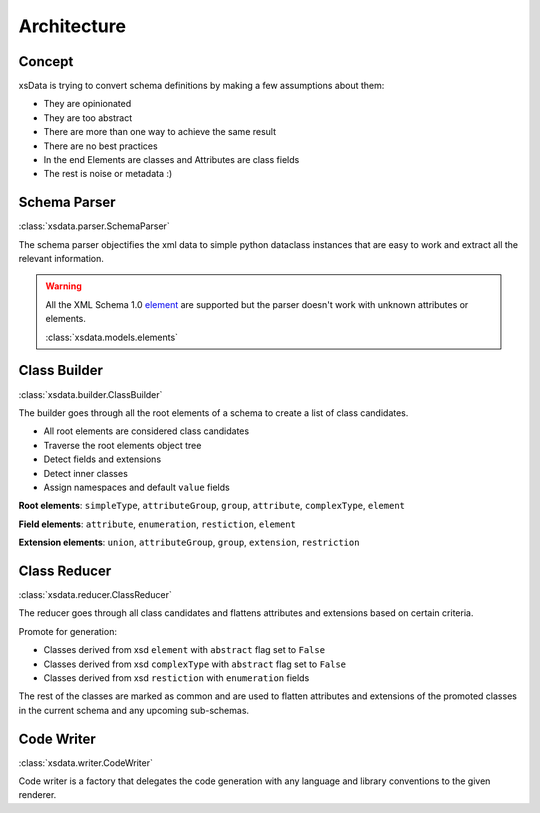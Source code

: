 Architecture
============

Concept
-------

xsData is trying to convert schema definitions by making a few assumptions about them:

* They are opinionated
* They are too abstract
* There are more than one way to achieve the same result
* There are no best practices
* In the end Elements are classes and Attributes are class fields
* The rest is noise or metadata :)


Schema Parser
-------------

:class:`xsdata.parser.SchemaParser`

The schema parser objectifies the xml data to simple python dataclass instances that are easy to work and extract all the relevant information.



.. warning::

    All the XML Schema 1.0 `element <https://www.w3schools.com/xml/schema_elements_ref.asp>`_ are supported but the parser doesn't work with unknown attributes or elements.

    :class:`xsdata.models.elements`

Class Builder
--------------

:class:`xsdata.builder.ClassBuilder`

The builder goes through all the root elements of a schema to create a list of class candidates.

* All root elements are considered class candidates
* Traverse the root elements object tree
* Detect fields and extensions
* Detect inner classes
* Assign namespaces and default ``value`` fields

**Root elements**: ``simpleType``, ``attributeGroup``, ``group``, ``attribute``, ``complexType``, ``element``

**Field elements**: ``attribute``, ``enumeration``, ``restiction``, ``element``

**Extension elements**: ``union``, ``attributeGroup``, ``group``, ``extension``, ``restriction``


Class Reducer
-------------

:class:`xsdata.reducer.ClassReducer`

The reducer goes through all class candidates and flattens attributes and extensions based on certain criteria.

Promote for generation:

* Classes derived from xsd ``element`` with ``abstract`` flag set to ``False``
* Classes derived from xsd ``complexType`` with ``abstract`` flag set to ``False``
* Classes derived from xsd ``restiction`` with ``enumeration`` fields

The rest of the classes are marked as common and are used to flatten attributes and extensions of the promoted classes in the current schema and any upcoming sub-schemas.

Code Writer
------------

:class:`xsdata.writer.CodeWriter`

Code writer is a factory that delegates the code generation with any language and library conventions to the given renderer.
